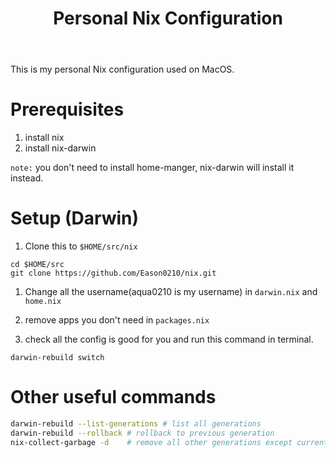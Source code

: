 #+title: Personal Nix Configuration

This is my personal Nix configuration used on MacOS.
* Prerequisites
  1. install nix
  2. install nix-darwin

=note:=
you don't need to install home-manger, nix-darwin will install it instead.
* Setup (Darwin)
  1. Clone this to ~$HOME/src/nix~
#+begin_src 
 cd $HOME/src
 git clone https://github.com/Eason0210/nix.git 
#+end_src
  2. Change all the username(aqua0210 is my username) in ~darwin.nix~ and ~home.nix~

  3. remove apps you don't need in ~packages.nix~

  4. check all the config is good for you and run this command in terminal.
#+begin_src 
darwin-rebuild switch  
#+end_src
* Other useful commands
#+begin_src bash
  darwin-rebuild --list-generations # list all generations
  darwin-rebuild --rollback # rollback to previous generation
  nix-collect-garbage -d    # remove all other generations except current one
#+end_src


  
